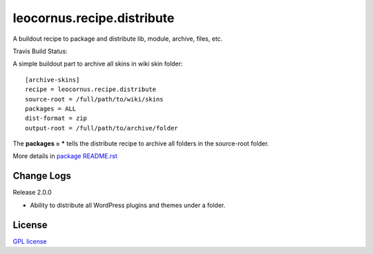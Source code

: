 leocornus.recipe.distribute
===========================

A buildout recipe to package and distribute lib, module, archive, files, etc.

Travis Build Status: |travis|

A simple buildout part to archive all skins in wiki skin folder::

  [archive-skins]
  recipe = leocornus.recipe.distribute
  source-root = /full/path/to/wiki/skins
  packages = ALL
  dist-format = zip
  output-root = /full/path/to/archive/folder

The **packages = *** tells the distribute recipe to archive all
folders in the source-root folder.

More details in 
`package README.rst <leocornus/recipe/distribute/README.rst>`_

Change Logs
-----------

Release 2.0.0

- Ability to distribute all WordPress plugins and themes under
  a folder.

License
-------

`GPL license <LICENSE.GPL>`_

.. |travis| image:: https://api.travis-ci.org/leocornus/leocornus.recipe.distribute.png
